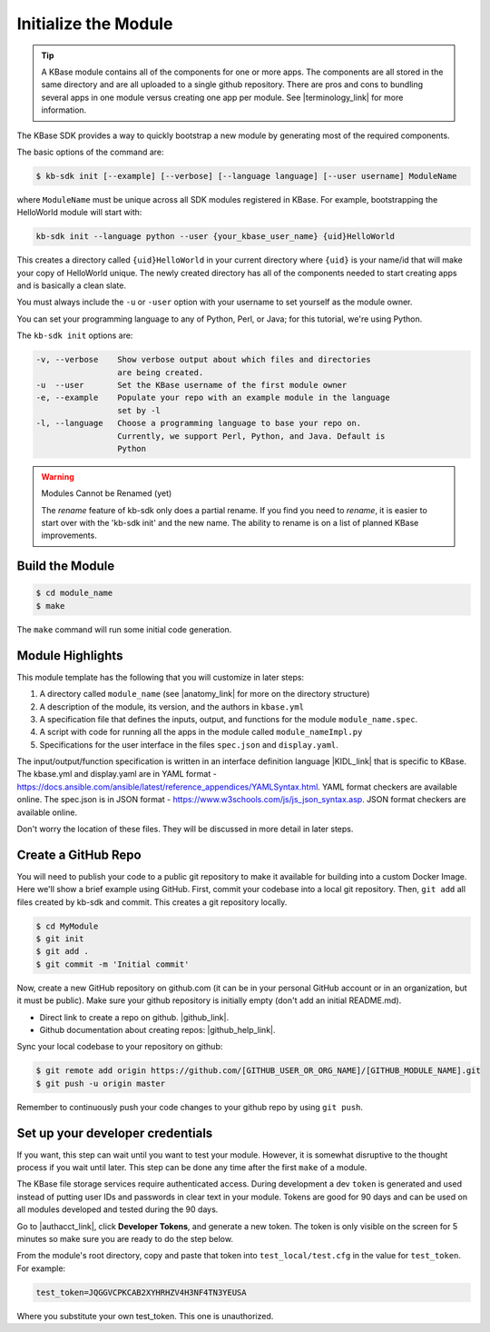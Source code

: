 Initialize the Module
=====================

.. tip::

   A KBase module contains all of the components for one or more apps. The components are all stored in
   the same directory and are all uploaded to a single github repository. There are pros and cons to 
   bundling several apps in one module versus
   creating one app per module. See |terminology_link| for more information. 


The KBase SDK provides a way to quickly bootstrap a new module by generating most of the required components.

The basic options of the command are:

.. code-block:: bash

    $ kb-sdk init [--example] [--verbose] [--language language] [--user username] ModuleName

where ``ModuleName`` must be unique across all SDK modules registered in KBase. For example,
bootstrapping the HelloWorld module will start with:


.. code-block:: bash

    kb-sdk init --language python --user {your_kbase_user_name} {uid}HelloWorld


This creates a directory called ``{uid}HelloWorld`` in your current directory where ``{uid}`` is your name/id 
that will make your copy of HelloWorld unique. The newly created directory has all of 
the components needed to start creating apps and is basically a clean slate.  


You must always include the ``-u`` or ``-user`` option with your username to set yourself as the module owner.

You can set your programming language to any of Python, Perl, or Java; for this tutorial, we're using Python.

The ``kb-sdk init`` options are:

.. code::

    -v, --verbose    Show verbose output about which files and directories
                     are being created.
    -u  --user       Set the KBase username of the first module owner
    -e, --example    Populate your repo with an example module in the language
                     set by -l
    -l, --language   Choose a programming language to base your repo on.
                     Currently, we support Perl, Python, and Java. Default is
                     Python

.. warning:: Modules Cannot be Renamed (yet)

	The *rename* feature of kb-sdk only does a partial rename. If you find you need to *rename*, it is easier
	to start over with the 'kb-sdk init' and the new name. The ability to rename is on a list of planned 
	KBase improvements.  

Build the Module
---------------------

.. code-block:: bash

    $ cd module_name
    $ make

The ``make`` command will run some initial code generation.

Module Highlights
---------------------

This module template has the following that you will customize in later steps:

#. A directory called ``module_name`` (see |anatomy_link| for more on the directory structure)
#. A description of the module, its version, and the authors in ``kbase.yml``
#. A specification file that defines the inputs, output, and functions for the module ``module_name.spec``. 
#. A script with code for running all the apps in the module called ``module_nameImpl.py``
#. Specifications for the user interface in the files ``spec.json`` and ``display.yaml``. 

The input/output/function specification is written in an interface definition language |KIDL_link|  
that is specific to KBase. The kbase.yml and display.yaml are in 
YAML format - https://docs.ansible.com/ansible/latest/reference_appendices/YAMLSyntax.html. YAML format checkers are available online. 
The spec.json is in JSON format - https://www.w3schools.com/js/js_json_syntax.asp. JSON format checkers are available online.

Don't worry the location of these files. They will be discussed in more detail in later steps.

Create a GitHub Repo
---------------------

You will need to publish your code to a public git repository to make it available for building into a custom Docker Image.  Here we'll show a brief example using GitHub.  First, commit your codebase into a local git repository. Then, ``git add`` all files created by kb-sdk and commit. This creates a git repository locally.

.. code:: bash

    $ cd MyModule
    $ git init
    $ git add .
    $ git commit -m 'Initial commit'


Now, create a new GitHub repository on github.com (it can be in your personal GitHub account or in an organization, but it must be public). Make sure your github repository is initially empty (don't add an initial README.md).

* Direct link to create a repo on github.  |github_link|.
* Github documentation about creating repos: |github_help_link|.

Sync your local codebase to your repository on github:

.. code:: bash

    $ git remote add origin https://github.com/[GITHUB_USER_OR_ORG_NAME]/[GITHUB_MODULE_NAME].git
    $ git push -u origin master


Remember to continuously push your code changes to your github repo by using ``git push``.

Set up your developer credentials
------------------------------------

If you want, this step can wait until you want to test your module. 
However, it is somewhat disruptive to the thought process if you wait until later.
This step can be done any time after the first ``make`` of a module.

The KBase file storage services require authenticated access. During development a dev ``token`` is generated 
and used instead of putting user IDs and passwords in clear text in your module. 
Tokens are good for 90 days and can be used on all modules developed and tested during the 90 days.

Go to |authacct_link|, click **Developer Tokens**, and generate a new token. The
token is only visible on the screen for 5 minutes so make sure you are ready to do the step below.

From the module's root directory, copy and paste that token into ``test_local/test.cfg`` in the value 
for ``test_token``. For example:

.. code::

    test_token=JQGGVCPKCAB2XYHRHZV4H3NF4TN3YEUSA

Where you substitute your own test_token. This one is unauthorized.

.. External links

.. |github_link| raw:: html

   <a href="https://github.com/new" target="_blank">https://github.com/new</a>

.. |github_help_link| raw:: html

   <a href="https://help.github.com/articles/creating-a-new-repository" target="_blank">https://help.github.com/articles/creating-a-new-repository</a>


.. |authacct_link| raw:: html

   <a href="https://narrative.kbase.us/#auth2/account" target="_blank">https://narrative.kbase.us/#auth2/account</a>

.. Internal links

.. |terminology_link| raw:: html

   <a href="../references/terminology.html">terminology</a>

.. |anatomy_link| raw:: html

   <a href="../references/module_anatomy.html">Anatomy of a Module </a>

.. |KIDL_link| raw:: html

   <a href="../references/KIDL_spec.html">(IDL)</a>

